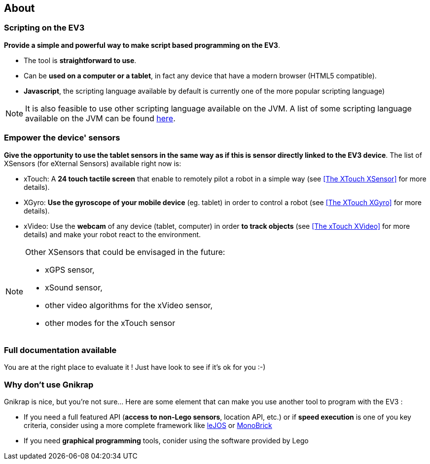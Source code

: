 == About

=== Scripting on the EV3

*Provide a simple and powerful way to make script based programming on the EV3*.

* The tool is *straightforward to use*.
* Can be *used on a computer or a tablet*, in fact any device that have a modern browser (HTML5 compatible).
* *Javascript*, the scripting language available by default is currently one of the more popular scripting language)

[NOTE]
====
It is also feasible to use other scripting language available on the JVM. A list of some scripting 
language available on the JVM can be found http://en.wikipedia.org/wiki/List_of_JVM_languages[here].
====


=== Empower the device' sensors

*Give the opportunity to use the tablet sensors in the same way as if this is sensor directly linked to the EV3 device*. 
The list of XSensors (for eXternal Sensors) available right now is:

* xTouch: A *24 touch tactile screen* that enable to remotely pilot a robot in a simple way 
  (see <<The XTouch XSensor>> for more details).
* XGyro: *Use the gyroscope of your mobile device* (eg. tablet) in order to control a robot 
  (see <<The XTouch XGyro>> for more details).
* xVideo: Use the *webcam* of any device (tablet, computer) in order *to track objects* (see <<The xTouch XVideo>> for more details) and make 
  your robot react to the environment.

[NOTE]
====
Other XSensors that could be envisaged in the future: 

- xGPS sensor, 
- xSound sensor, 
- other video algorithms for the xVideo sensor, 
- other modes for the xTouch sensor
====


=== Full documentation available

You are at the right place to evaluate it ! Just have look to see if it's ok for you :-)


=== Why don't use Gnikrap

Gnikrap is nice, but you're not sure... Here are some element that can make you use another tool to program with the EV3 :

* If you need a full featured API (*access to non-Lego sensors*, location API, etc.) or if *speed 
execution* is one of you key criteria, consider using a more complete framework like http://www.lejos.org/[leJOS] 
or http://www.monobrick.dk/[MonoBrick]
* If you need *graphical programming* tools, conider using the software provided by Lego
